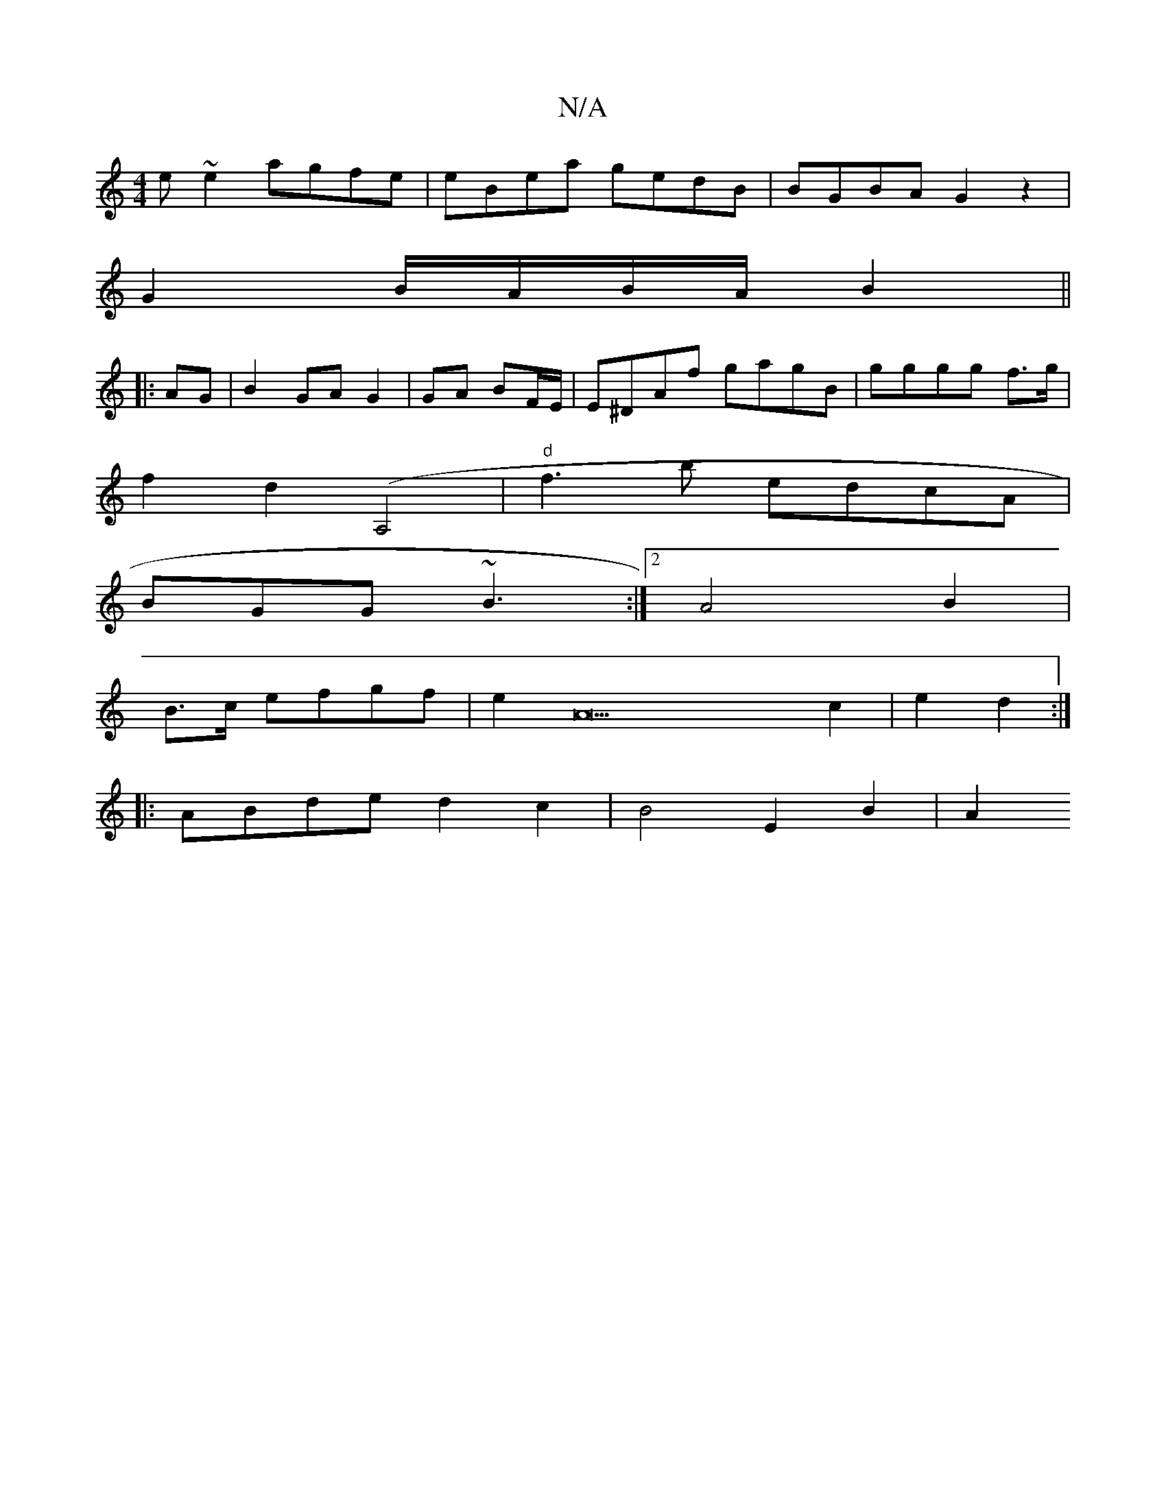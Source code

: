 X:1
T:N/A
M:4/4
R:N/A
K:Cmajor
e~e2 agfe|eBea gedB|BGBA G2 z2|
G2B/A/B/A/ B2||
|: AG | B2 GA G2|GA BF/E/ | E^DAf gagB|gggg f>g |
f2 d2 ([A,2]2 | "d"f3b edcA|
BGG ~B3:|2 A4 B2|
B3/2c/2 efgf|e2A22c2|e2 d2:|
|:ABde d2 c2| B4 E2 B2| A2